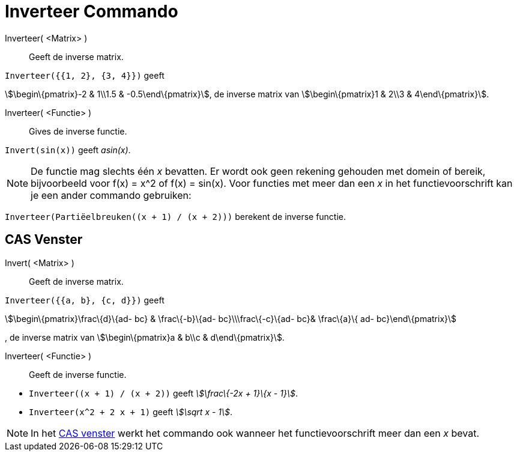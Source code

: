 = Inverteer Commando
:page-en: commands/Invert_Command
ifdef::env-github[:imagesdir: /nl/modules/ROOT/assets/images]

Inverteer( <Matrix> )::
  Geeft de inverse matrix.

[EXAMPLE]
====

`++Inverteer({{1, 2}, {3, 4}})++` geeft

====

stem:[\begin\{pmatrix}-2 & 1\\1.5 & -0.5\end\{pmatrix}], de inverse matrix van stem:[\begin\{pmatrix}1 & 2\\3 &
4\end\{pmatrix}].

Inverteer( <Functie> )::
  Gives de inverse functie.

[EXAMPLE]
====

`++Invert(sin(x))++` geeft _asin(x)_.

====

[NOTE]
====

De functie mag slechts één _x_ bevatten. Er wordt ook geen rekening gehouden met domein of bereik, bijvoorbeeld voor
f(x) = x^2 of f(x) = sin(x). Voor functies met meer dan een _x_ in het functievoorschrift kan je een ander commando
gebruiken:

[EXAMPLE]
====

`++Inverteer(Partiëelbreuken((x + 1) / (x + 2)))++` berekent de inverse functie.

====

====

== CAS Venster

Invert( <Matrix> )::
  Geeft de inverse matrix.

[EXAMPLE]
====

`++Inverteer({{a, b}, {c, d}})++` geeft

====

stem:[\begin\{pmatrix}\frac\{d}\{ad- bc} & \frac\{-b}\{ad- bc}\\\frac\{-c}\{ad- bc}& \frac\{a}\{ ad- bc}\end\{pmatrix}]

, de inverse matrix van stem:[\begin\{pmatrix}a & b\\c & d\end\{pmatrix}].

Inverteer( <Functie> )::
  Geeft de inverse functie.

[EXAMPLE]
====

* `++Inverteer((x + 1) / (x + 2))++` geeft _stem:[\frac\{-2x + 1}\{x - 1}]_.
* `++Inverteer(x^2 + 2 x + 1)++` geeft _stem:[\sqrt x - 1]_.

====

[NOTE]
====

In het xref:/CAS_venster.adoc[CAS venster] werkt het commando ook wanneer het functievoorschrift meer dan een _x_ bevat.

====
